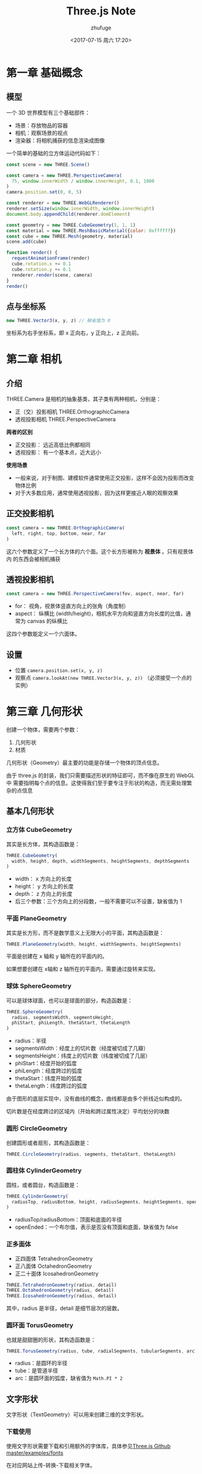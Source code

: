 #+TITLE: Three.js Note
#+AUTHOR: zhufuge
#+DATE: <2017-07-15 周六 17:20>

* 第一章 基础概念
** 模型
   一个 3D 世界模型有三个基础部件：
   - 场景：存放物品的容器
   - 相机：观察场景的视点
   - 渲染器：将相机捕获的信息渲染成图像

   一个简单的基础的立方体运动代码如下：
   #+BEGIN_SRC js
  const scene = new THREE.Scene()

  const camera = new THREE.PerspectiveCamera(
    75, window.innerWidth / window.innerHeight, 0.1, 1000
  )
  camera.position.set(0, 0, 5)

  const renderer = new THREE.WebGLRenderer()
  renderer.setSize(window.innerWidth, window.innerHeight)
  document.body.appendChild(renderer.domElement)

  const geometry = new THREE.CubeGeometry(1, 1, 1)
  const material = new THREE.MeshBasicMaterial({color: 0xffffff})
  const cube = new THREE.Mesh(geometry, material)
  scene.add(cube)

  function render() {
    requestAnimationFrame(render)
    cube.rotation.x += 0.1
    cube.rotation.y += 0.1
    renderer.render(scene, camera)
  }
  render()
   #+END_SRC

** 点与坐标系
   #+BEGIN_SRC js
     new THREE.Vector3(x, y, z) // 缺省值为 0
   #+END_SRC

   坐标系为右手坐标系，即 x 正向右，y 正向上，z 正向前。
* 第二章 相机
** 介绍
  THREE.Camera 是相机的抽象基类，其子类有两种相机，分别是：
  - 正（交）投影相机 THREE.OrthographicCamera
  - 透视投影相机 THREE.PerspectiveCamera


  *两者的区别*

  - 正交投影： 远近高低比例都相同
  - 透视投影： 有一个基本点，近大远小 


  *使用场景*
  
  - 一般来说，对于制图、建模软件通常使用正交投影，这样不会因为投影而改变物体比例
  - 对于大多数应用，通常使用透视投影，因为这样更接近人眼的观察效果
  
** 正交投影相机
    #+BEGIN_SRC js
      const camera = new THREE.OrthographicCamera(
        left, right, top, bottom, near, far
      )
    #+END_SRC

    这六个参数定义了一个长方体的六个面。这个长方形被称为 *视景体* 。只有视景体内
    的东西会被相机捕获

** 透视投影相机

    #+BEGIN_SRC js
      const camera = new THREE.PerspectiveCamera(fov, aspect, near, far)
    #+END_SRC

    - for： 视角，视景体竖直方向上的张角（角度制）
    - aspect： 纵横比 (width/height)，相机水平方向和竖直方向长度的比值，通常为
      canvas 的纵横比


    这四个参数能定义一个六面体。
** 设置
   - 位置 =camera.position.set(x, y, z)=
   - 观察点 =camera.lookAt(new THREE.Vector3(x, y, z))= （必须接受一个点的实例）
* 第三章 几何形状
  创建一个物体，需要两个参数：
  1. 几何形状
  2. 材质

  几何形状（Geometry）最主要的功能是存储一个物体的顶点信息。

  由于 three.js 的封装，我们只需要描述形状的特征即可，而不像在原生的 WebGL 中
  需要指明每个点的信息。这使得我们至于要专注于形状的构造，而无需处理繁杂的点信息
** 基本几何形状
*** 立方体 CubeGeometry
    其实是长方体，其构造函数是：
    #+BEGIN_SRC js
      THREE.CubeGeometry(
        width, height, depth, widthSegments, heightSegments, depthSegments
      )
    #+END_SRC

    - width： x 方向上的长度
    - height： y 方向上的长度
    - depth： z 方向上的长度
    - 后三个参数：三个方向上的分段数，一般不需要可以不设置，缺省值为 1

*** 平面 PlaneGeometry
    其实是长方形，而不是数学意义上无限大小的平面，其构造函数是：
    #+BEGIN_SRC js
      THREE.PlaneGeometry(width, height, widthSegments, heightSegments)
    #+END_SRC
    平面是创建在 x 轴和 y 轴所在的平面内的。

    如果想要创建在 x轴和 z 轴所在的平面内，需要通过旋转来实现。
*** 球体 SphereGeometry
    可以是球体球面，也可以是球面的部分，构造函数是：
    #+BEGIN_SRC js
      THREE.SphereGeometry(
        radius, segmentsWidth, segmentsHeight,
        phiStart, phiLength, thetaStart, thetaLength
      )
    #+END_SRC
    - radius：半径
    - segmentsWidth：经度上的切片数（经度被切成了几瓣）
    - segmentsHeight：纬度上的切片数（纬度被切成了几层）
    - phiStart：经度开始的弧度
    - phiLength：经度跨过的弧度
    - thetaStart：纬度开始的弧度
    - thetaLength：纬度跨过的弧度
      

    由于图形的底层实现中，没有曲线的概念，曲线都是由多个折线近似构成的。
    
    切片数是在经度跨过的区域内（开始和跨过属性决定）平均划分的块数
*** 圆形 CircleGeometry
    创建圆形或者扇形，其构造函数是：
    #+BEGIN_SRC js
      THREE.CircleGeometry(radius, segments, thetaStart, thetaLength)
    #+END_SRC
*** 圆柱体 CylinderGeometry    
    圆柱，或者圆台，构造函数是：
    #+BEGIN_SRC js
      THREE.CylinderGeometry(
        radiusTop, radiusBottom, height, radiusSegments, heightSegments, openEnded
      )
    #+END_SRC
    - radiusTop/radiusBottom：顶面和底面的半径
    - openEnded：一个布尔值，表示是否没有顶面和底面，缺省值为 false
*** 正多面体
    - 正四面体 TetrahedronGeometry
    - 正八面体 OctahedronGeometry
    - 正二十面体 IcosahedronGeometry


    #+BEGIN_SRC js
        THREE.TetrahedronGeometry(radius, detail)
        THREE.OctahedronGeometry(radius, detail)
        THREE.IcosahedronGeometry(radius, detail)
    #+END_SRC
      
    其中，radius 是半径，detail 是细节层次的层数。
*** 圆环面 TorusGeometry
    也就是甜甜圈的形状，其构造函数是：
    #+BEGIN_SRC js
      THREE.TorusGeometry(radius, tube, radialSegments, tubularSegments, arc)
    #+END_SRC

    - radius：是圆环的半径
    - tube：是管道半径
    - arc：是圆环面的弧度，缺省值为 =Math.PI * 2=
** 文字形状
   文字形状（TextGeometry）可以用来创建三维的文字形状。

*** 下载使用
    使用文字形状需要下载和引用额外的字体库，具体参见[[https://github.com/mrdoob/three.js/tree/master/examples/fonts][Three.js Github master/examples/fonts]]
    
    在对应网站上传-转换-下载相关字体。

    加载方法：
    #+BEGIN_SRC js
      new THREE.FontLoader().load(font_file, function(font) {
        const mesh = new THREE.Mesh(new THREE.TextGeometry('Hello', {
          font: font,
          size: 1,
          height: 1
        }), material)
        scene.add(mesh)
      })
    #+END_SRC
    
    构造函数是：
    #+BEGIN_SRC js
      THREE.TextGeometry(text, parameters)
    #+END_SRC
** 自定义形状
   自定义形状需要手动指定每个顶点的位置，以及连接情况。构造函数是：
   #+BEGIN_SRC js
     THREE.Geometry()
   #+END_SRC

   添加顶点：
   #+BEGIN_SRC js
     geometry.vertices.push(p_0, p_1, p_2, ...) // p_i = new THREE.Vector3(x, y, z)
     geometry.faces.push(f_0, f_1, ...) // f_i = new THREE.Face3(i, j, k)
   #+END_SRC
   
   =new THREE.Face3(i, j, k)= 创建一个三个顶点组成的面片，参数为顶点数组的点下标。

   复制模型最好用建模软件创建，然后在使用 Three.js 导入到场景中。
* 第四章 材质
  #+BEGIN_QUOTE
  材质（Material）是独立于物体顶点信息之外的与渲染效果相关的属性。通过设置材质可以
  改变物体的颜色、纹理贴图、光照模式等。
  #+END_QUOTE

** 基本材质
   使用基本材质的物体，渲染后的颜色始终为该材质的颜色，不会因光照产生明暗、阴影效果。
   构造函数：
   #+BEGIN_SRC js
     THREE.MeshBasicMaterial(opt)
   #+END_SRC
   opt 的属性很多，常用的几个为：
    - color
    - visible：是否可见，默认为true
    - side：渲染面片正面或是反面，默认为正面 THREE.FrontSide，可设置为反面 
      THREE.BackSide，或双面 THREE.DoubleSide
    - wireframe：是否渲染线而非面，默认为 false
    - map：使用纹理贴图
** Lambert 材质
   Lambert 光照模型的主要特点是只考虑漫反射而不考虑镜面反射的效果。可以认为是粗糙
   度小且均匀的材质。

   其光照模型的公式为
   #+BEGIN_SRC latex
     Idiffuse = Kd * Id * cos(theta)
   #+END_SRC
   其中， =Idiffuse= 是漫反射光强， =Kd= 是物体表面的漫反射属性， =Id= 是光强，
   =theta= 是光的入射角弧度。

   构造函数是：
   #+BEGIN_SRC js
     THREE.MeshlambertMaterial(opt)
   #+END_SRC
   可以用 =ambient= 和 =emissive= 控制材质的颜色

   - =ambient= 表示对环境光的反射能力，只有当设置了 =AmbientLight= 后，该值才是
     有效的，材质对环境光的反射能力与环境光强相乘后得到材质实际表现的颜色。
   - =emissive= 是材质的自发光颜色，可以用来表现光源的颜色。
** Phong 材质
   Phong 材质考虑了镜面反射的效果，对于金属和镜面的表现尤为适合。

   由于漫反射部分与 Lambert 模型是一致的，若未指定镜面反射系数，效果会和 Lambert
   一样。

   - =specular= 指定镜面反射系数，值为颜色
   - =shininess= 值越大，高光的光斑越小，默认为 30
** 法向材质
   法向材质可以将材质颜色设置为其法向量的方向，有时候对于调试很有帮助。
   
   构造函数是：
   #+BEGIN_SRC js
     THREE.MeshNormalMaterial()
   #+END_SRC
   
   材质的颜色与相机与物体的角度相关。
** 材质的纹理贴图
   1. 导入纹理
      #+BEGIN_SRC js
        const texture = THREE.ImageUtils.loadTexture(imageURL)
      #+END_SRC
   2. 将材质的 =map= 属性设置为 =texture=


   注意：纹理导入前，可能画面已经渲染完成，如果没有重新渲染，会不出现效果。

   纹理类由 THREE.Texture 表示
   #+BEGIN_SRC js
    const texture = new THREE.Texture( img, mapping, wrapS, wrapT, magFilter,
      minFilter, format, type, anisotropy )
   #+END_SRC

   - img：THREE.ImageUtils.loadTexture(url)
   - mapping：THREE.UVMapping() 表示纹理坐标
   - wrapS/wrapT：表示 x/y 轴的纹理的回环方式
   - magFilter/minFilter：表示过滤的方式
   - format：表示加载的图片格式，THREE.RGBAFormat 或 THREE.RGBFormat
   - type：表示存储纹理的内存的每个字节的格式，默认为无符号类型（THREE.UnsignedByteType)
   - anisotropy：各向异性过滤

* 第五章 网格
  最常用的一种物体就是网格（Mesh），网格是由顶点、边、面等组成的物体；其他物体包括
  线段（Line）、骨骼（Bone）、粒子系统（ParticleSystem）等。创建物体需要指定几何形
  状和材质，其中，几何形状决定了物体的顶点位置等信息，材质决定了物体的颜色、纹理等
  信息。

  *创建*
  #+BEGIN_SRC js
    new THREE.Mesh(geometry, material)
  #+END_SRC
   
   
  *位置、缩放、旋转*

  位置、缩放、旋转是物体三个常用属性。由于THREE.Mesh基础自THREE.Object3D，因此包
  含scale、rotation、position三个属性。
  

  #+BEGIN_SRC js
    // 单独设置
    mesh.position.z = 1

    // 同时设置多个
    mesh.position.set(1.5, -0.5, 0)

    // 用点来设置
    mesh.position = new THREE.Vector3(1.5, -0.5, 0)
  #+END_SRC
* 第六章 渲染
   #+BEGIN_SRC js
     renderer.render(scene, camera)
   #+END_SRC

   每次改变场景中物体的各种属性，都必须重新调用该函数。不然新的场景是不会被自动
   重新渲染的。

   :循环渲染: requestAnimationFrame 函数，参数为下一动画帧调用的函数。

** 动态场景
   1. 通过改变物体的位置属性
   2. 通过改变相机的位置属性

** 性能评估
   :帧数: 图形处理器每秒能刷新几次，通常用 fps(Frame Pre Second) 表示。

   *性能监视器 [[https://github.com/mrdoob/stats.js/][stats.js]]*

   #+BEGIN_SRC js
     const stats = new Stats() stats.setMode(0) // 0: fps, 1: ms
   #+END_SRC

** 动画引擎
   [[https://github.com/tweenjs/tween.js][Tween.js]]

   创建动画：
   #+BEGIN_SRC js
     new TWEEN.Tween(obj.attr).to(change_obj, time).repeat(times).start()
   #+END_SRC

   使用：
   #+BEGIN_SRC js
     TWEEN.update()
   #+END_SRC
* 第七章 光源
  光源基类：
  #+BEGIN_SRC js
    const light = new THREE.Light(color)
  #+END_SRC

  由基类派生出来的其他种类光源
  - AmbientLight 环境光
  - AreaLight 区域光
  - DirectionalLight 方向光（平行光）
  - SpotLight 聚光灯
  - PointLight 点光源

** 环境光
   环境光是经过多次反射而来的光，无法确定最初的方向。环境光源放出来的光线可以认
   为是来自任何方向。在场景中指定环境光时，所有的物体无论法向量如何，都将表现为
   同样的明暗程度。

** 点光源

   #+BEGIN_SRC js
     const pointLight = new THREE.PointLight(color, intensity, distance)
   #+END_SRC
   - intensity：光强度，默认为 1.0 （100% 强度的光）
   - distance：光的距离，从光源所在的位置，经过 distance 这段距离后，光的强度将
     从 intensity 衰减为 0，默认为 0.0（光源强度不衰减）

** 聚光灯

   #+BEGIN_SRC js
     const spotLight = new THREE.SpotLight( color, intensity, distance, angle,
       exponent )
   #+END_SRC
   - angle：聚光灯着色的角度，用弧度作为单位，这个角度是和光源的方向形成的角度
   - exponent：衰减的参数，越大衰减越快

** 平行光
   一组没有衰减的平行的光线，类似太阳光的效果。
   #+BEGIN_SRC js
     const directionalLight = new THREE.DirectionalLight(color, intensity)
   #+END_SRC
   
   方向由位置和原点决定。

* 第八章 辅助
  创建一个参考网格：
  #+BEGIN_SRC js
    const gridHelper = new THREE.GridHelper(size, split)
  #+END_SRC
  - size 为网格的边长
  - split 为分割段数

* 参考文献
  - [[http://www.ituring.com.cn/book/1272][Three.js 入门指南 - 张雯莉]]
